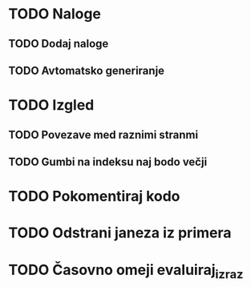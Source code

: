 * TODO Naloge
** TODO Dodaj naloge
** TODO Avtomatsko generiranje

* TODO Izgled
** TODO Povezave med raznimi stranmi
** TODO Gumbi na indeksu naj bodo večji

* TODO Pokomentiraj kodo
* TODO Odstrani janeza iz primera
* TODO Časovno omeji evaluiraj_izraz
